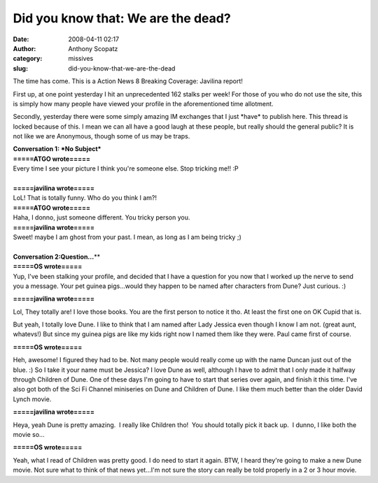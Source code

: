 Did you know that: We are the dead?
###################################
:date: 2008-04-11 02:17
:author: Anthony Scopatz
:category: missives
:slug: did-you-know-that-we-are-the-dead

The time has come. This is a Action News 8 Breaking Coverage: Javilina
report!

First up, at one point yesterday I hit an unprecedented 162 stalks per
week! For those of you who do not use the site, this is simply how many
people have viewed your profile in the aforementioned time allotment.

Secondly, yesterday there were some simply amazing IM exchanges that I just \*have\* to publish here. This thread is locked because of this. I mean we can all have a good laugh at these people, but really should the general public? It is not like we are Anonymous, though some of us may be traps.

| \ **Conversation 1: *No Subject***\ 
| **=====ATGO wrote=====**
| Every time I see your picture I think you're someone else. Stop tricking me!! :P
|

| **=====javilina wrote=====**
| LoL! That is totally funny. Who do you think I am?!

| **=====ATGO wrote=====**
| Haha, I donno, just someone different. You tricky person you.

| **=====javilina wrote=====**
| Sweet! maybe I am ghost from your past. I mean, as long as I am being tricky ;)
| 
| \ **Conversation 2:Question...**\ \ **
| **=====OS wrote=====**
| Yup, I've been stalking your profile, and decided that I have a question for you now that I worked up the nerve to send you a message. Your pet guinea pigs...would they happen to be named after characters from Dune? Just curious. :)

**=====javilina wrote=====**

Lol, They totally are! I love those books. You are the first person
to notice it tho. At least the first one on OK Cupid that is.

But yeah, I totally love Dune. I like to think that I am named after
Lady Jessica even though I know I am not. (great aunt, whatevs!) But
since my guinea pigs are like my kids right now I named them like they
were. Paul came first of course.

**=====OS wrote=====**

Heh, awesome! I figured they had to be. Not many people would really 
come up with the name Duncan just out of the blue. :) So I take it your
name must be Jessica? I love Dune as well, although I have to admit that
I only made it halfway through Children of Dune. One of these days I'm
going to have to start that series over again, and finish it this time.
I've also got both of the Sci Fi Channel miniseries on Dune and Children
of Dune. I like them much better than the older David Lynch movie.

**=====javilina wrote=====**

Heya, yeah Dune is pretty amazing.  I really like Children tho!  You
should totally pick it back up.  I dunno, I like both the movie so...

**=====OS wrote=====**

Yeah, what I read of Children was pretty good. I do need to start it
again. BTW, I heard they're going to make a new Dune movie. Not sure
what to think of that news yet...I'm not sure the story can really be
told properly in a 2 or 3 hour movie.
